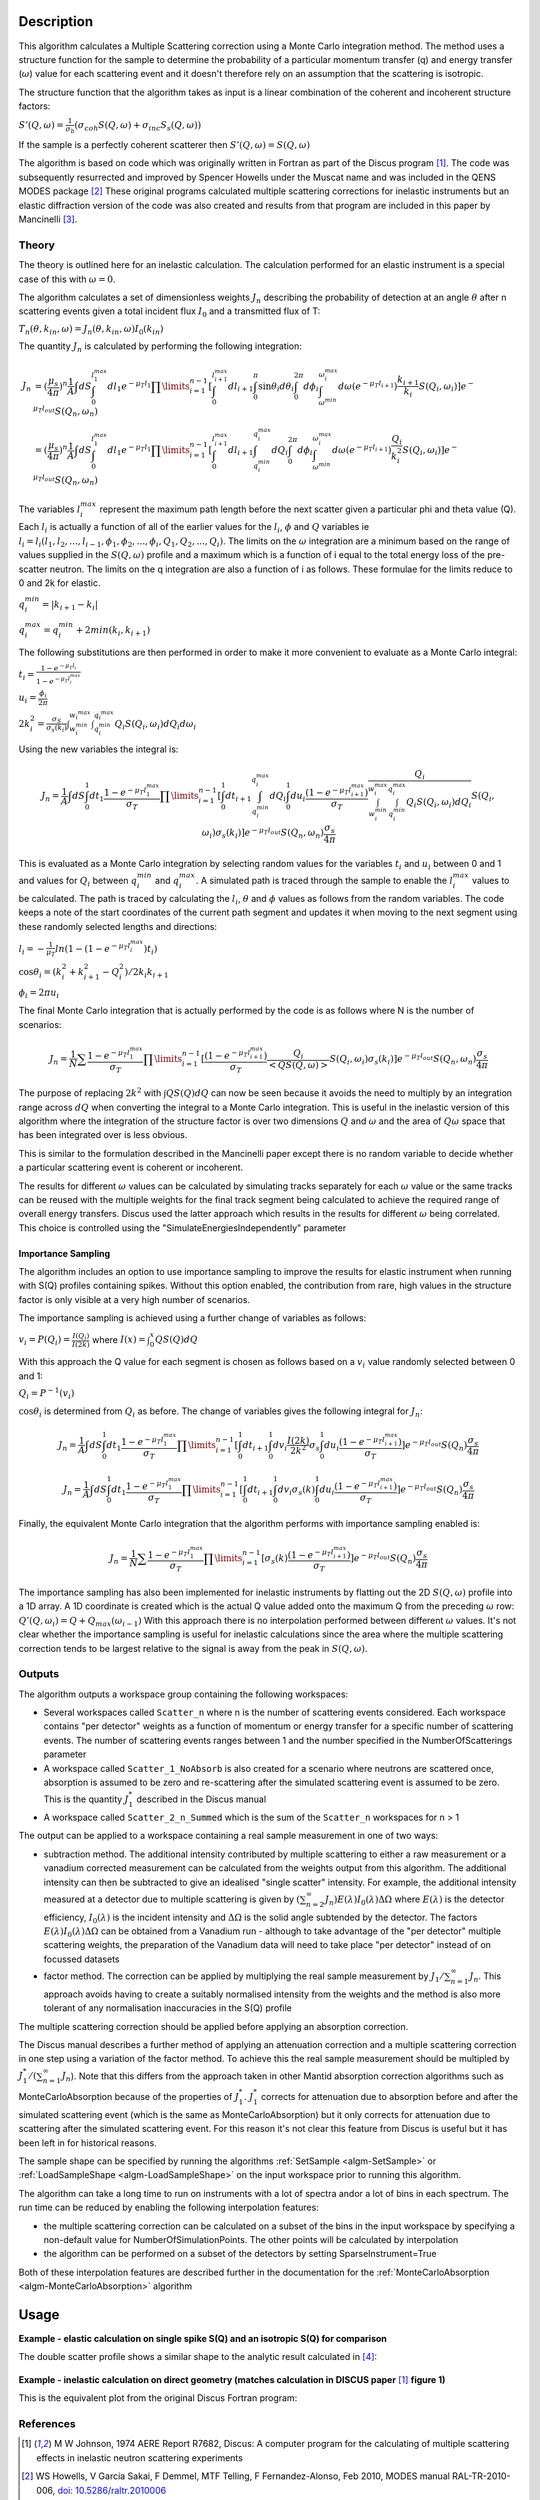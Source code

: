 .. algorithm::

.. summary::

.. relatedalgorithms::

.. properties::

Description
-----------

This algorithm calculates a Multiple Scattering correction using a Monte Carlo integration method.
The method uses a structure function for the sample to determine the probability of a particular momentum transfer (q) and energy transfer (:math:`\omega`) value for each scattering event and it doesn't therefore rely on an assumption that the scattering is isotropic.

The structure function that the algorithm takes as input is a linear combination of the coherent and incoherent structure factors:

:math:`S'(Q, \omega) = \frac{1}{\sigma_b}(\sigma_{coh} S(Q, \omega) + \sigma_{inc} S_s(Q, \omega))`

If the sample is a perfectly coherent scatterer then :math:`S'(Q, \omega) = S(Q, \omega)`

The algorithm is based on code which was originally written in Fortran as part of the Discus program [#JOH]_. The code was subsequently resurrected and improved by Spencer Howells under the Muscat name and was included in the QENS MODES package [#HOW]_
These original programs calculated multiple scattering corrections for inelastic instruments but an elastic diffraction version of the code was also created and results from that program are included in this paper by Mancinelli [#MAN]_.

Theory
######

The theory is outlined here for an inelastic calculation. The calculation performed for an elastic instrument is a special case of this with :math:`\omega=0`.

The algorithm calculates a set of dimensionless weights :math:`J_n` describing the probability of detection at an angle :math:`\theta` after n scattering events given a total incident flux :math:`I_0` and a transmitted flux of T:

:math:`T_n(\theta,k_{in}, \omega) = J_n(\theta,k_{in}, \omega) I_0(k_{in})`

The quantity :math:`J_n` is calculated by performing the following integration:

.. math::

   J_n &= (\frac{\mu_s}{4 \pi})^n \frac{1}{A} \int dS \int_{0}^{l_1^{max}} dl_1 e^{-\mu_T l_1} \prod\limits_{i=1}^{n-1} [\int_{0}^{l_{i+1}^{max}} dl_{i+1} \int_{0}^{\pi} \sin\theta_i d\theta_i \int_{0}^{2 \pi} d\phi_i \int_{\omega^{min}}^{\omega_i^{max}} d\omega (e^{-\mu_T l_{i+1}}) \frac{k_{i+1}}{k_i} S(Q_i, \omega_i)] e^{-\mu_T l_{out}} S(Q_n, \omega_n) \\
       &=(\frac{\mu_s}{4 \pi})^n \frac{1}{A} \int dS \int_{0}^{l_1^{max}} dl_1 e^{-\mu_T l_1} \prod\limits_{i=1}^{n-1} [\int_{0}^{l_{i+1}^{max}} dl_{i+1} \int_{q_i^{min}}^{q_i^{max}} dQ_i \int_{0}^{2 \pi} d\phi_i \int_{\omega^{min}}^{\omega_i^{max}} d\omega (e^{-\mu_T l_{i+1}}) \frac{Q_i}{k_i^2} S(Q_i, \omega_i)] e^{-\mu_T l_{out}} S(Q_n, \omega_n)


The variables :math:`l_i^{max}` represent the maximum path length before the next scatter given a particular phi and theta value (Q). Each :math:`l_i` is actually a function of all of the earlier values for the :math:`l_i`, :math:`\phi` and :math:`Q` variables ie :math:`l_i = l_i(l_1, l_2, ..., l_{i-1}, \phi_1, \phi_2, ..., \phi_i, Q_1, Q_2, ..., Q_i)`.
The limits on the :math:`\omega` integration are a minimum based on the range of values supplied in the :math:`S(Q, \omega)` profile and a maximum which is a function of i equal to the total energy loss of the pre-scatter neutron.
The limits on the q integration are also a function of i as follows. These formulae for the limits reduce to 0 and 2k for elastic.

:math:`q_i^{min} = |k_{i+1} - k_i|`

:math:`q_i^{max} = q_i^{min} + 2 min(k_i, k_{i+1})`

The following substitutions are then performed in order to make it more convenient to evaluate as a Monte Carlo integral:

:math:`t_i = \frac{1-e^{-\mu_T l_i}}{1-e^{-\mu_T l_i^{max}}}`

:math:`u_i = \frac{\phi_i}{2 \pi}`

:math:`2 k_i^2 = \frac{\sigma_S}{\sigma_s(k_i)} \int_{w_i^{min}}^{w_i^{max}} \int_{q_i^{min}}^{q_i^{max}} Q_i S(Q_i, \omega_i) dQ_i d\omega_i`

Using the new variables the integral is:

.. math::

   J_n = \frac{1}{A} \int dS \int_{0}^{1} dt_1 \frac{1-e^{-\mu_T l_1^{\ max}}}{\sigma_T} \prod\limits_{i=1}^{n-1}[\int_{0}^{1} dt_{i+1} \int_{q_i^{min}}^{q_i^{max}} dQ_i \int_{0}^{1} du_i \frac{(1-e^{-\mu_T l_{i+1}^{max}})}{\sigma_T} \frac{Q_i}{\int_{w_i^{min}}^{w_i^{max}} \int_{q_i^{min}}^{q_i^{max}} Q_i S(Q_i, \omega_i) dQ_i} S(Q_i, \omega_i) \sigma_s(k_i)] e^{-\mu_T l_{out}} S(Q_n, \omega_n) \frac{\sigma_s}{4 \pi}

This is evaluated as a Monte Carlo integration by selecting random values for the variables :math:`t_i` and :math:`u_i` between 0 and 1 and values for :math:`Q_i` between :math:`q_i^{min}` and :math:`q_i^{max}`.
A simulated path is traced through the sample to enable the :math:`l_i^{\ max}` values to be calculated. The path is traced by calculating the :math:`l_i`, :math:`\theta` and :math:`\phi` values as follows from the random variables. The code keeps a note of the start coordinates of the current path segment and updates it when moving to the next segment using these randomly selected lengths and directions:

:math:`l_i = -\frac{1}{\mu_T}ln(1-(1-e^{-\mu_T l_i^{\ max}})t_i)`

:math:`\cos\theta_i = (k_i^2 + k_{i+1}^2 - Q_i^2)/2 k_i k_{i+1}`

:math:`\phi_i = 2 \pi u_i`

The final Monte Carlo integration that is actually performed by the code is as follows where N is the number of scenarios:

.. math::

   J_n = \frac{1}{N}\sum \frac{1-e^{-\mu_T l_1^{\ max}}}{\sigma_T} \prod\limits_{i=1}^{n-1}[\frac{(1-e^{-\mu_T l_{i+1}^{max}})}{\sigma_T} \frac{Q_i}{<Q S(Q, \omega)>} S(Q_i, \omega_i) \sigma_s(k_i)] e^{-\mu_T l_{out}} S(Q_n, \omega_n) \frac{\sigma_s}{4 \pi}

The purpose of replacing :math:`2 k^2` with :math:`\int Q S(Q) dQ` can now be seen because it avoids the need to multiply by an integration range across :math:`dQ` when converting the integral to a Monte Carlo integration.
This is useful in the inelastic version of this algorithm where the integration of the structure factor is over two dimensions :math:`Q` and :math:`\omega` and the area of :math:`Q\omega` space that has been integrated over is less obvious.

This is similar to the formulation described in the Mancinelli paper except there is no random variable to decide whether a particular scattering event is coherent or incoherent.

The results for different :math:`\omega` values can be calculated by simulating tracks separately for each :math:`\omega` value or the same tracks can be reused with the multiple weights for the final track segment being calculated to achieve the required range of overall energy transfers.
Discus used the latter approach which results in the results for different :math:`\omega` being correlated. This choice is controlled using the "SimulateEnergiesIndependently" parameter

Importance Sampling
^^^^^^^^^^^^^^^^^^^

The algorithm includes an option to use importance sampling to improve the results for elastic instrument when running with S(Q) profiles containing spikes.
Without this option enabled, the contribution from rare, high values in the structure factor is only visible at a very high number of scenarios.

The importance sampling is achieved using a further change of variables as follows:

:math:`v_i = P(Q_i) = \frac{I(Q_i)}{I(2k)}` where :math:`I(x) = \int_{0}^{x} Q S(Q) dQ`

With this approach the Q value for each segment is chosen as follows based on a :math:`v_i` value randomly selected between 0 and 1:

:math:`Q_i = P^{-1}(v_i)`

:math:`\cos\theta_i` is determined from :math:`Q_i` as before. The change of variables gives the following integral for :math:`J_n`:

.. math::

   J_n = \frac{1}{A} \int dS \int_{0}^{1} dt_1 \frac{1-e^{-\mu_T l_1^{\ max}}}{\sigma_T} \prod\limits_{i=1}^{n-1}[\int_{0}^{1} dt_{i+1} \int_{0}^{1} dv_i \frac{I(2k)}{2k^2} \sigma_s \int_{0}^{1} du_i \frac{(1-e^{-\mu_T l_{i+1}^{max}})}{\sigma_T}] e^{-\mu_T l_{out}} S(Q_n) \frac{\sigma_s}{4 \pi}

   J_n = \frac{1}{A} \int dS \int_{0}^{1} dt_1 \frac{1-e^{-\mu_T l_1^{\ max}}}{\sigma_T} \prod\limits_{i=1}^{n-1}[\int_{0}^{1} dt_{i+1} \int_{0}^{1} dv_i \sigma_s(k) \int_{0}^{1} du_i \frac{(1-e^{-\mu_T l_{i+1}^{max}})}{\sigma_T}] e^{-\mu_T l_{out}} S(Q_n) \frac{\sigma_s}{4 \pi}

Finally, the equivalent Monte Carlo integration that the algorithm performs with importance sampling enabled is:

.. math::

   J_n = \frac{1}{N}\sum \frac{1-e^{-\mu_T l_1^{\ max}}}{\sigma_T} \prod\limits_{i=1}^{n-1}[\sigma_s(k) \frac{(1-e^{-\mu_T l_{i+1}^{max}})}{\sigma_T}] e^{-\mu_T l_{out}} S(Q_n) \frac{\sigma_s}{4 \pi}

The importance sampling has also been implemented for inelastic instruments by flatting out the 2D :math:`S(Q, \omega)` profile into a 1D array.
A 1D coordinate is created which is the actual Q value added onto the maximum Q from the preceding :math:`\omega` row: :math:`Q'(Q,\omega_i) = Q + Q_{max}(\omega_{i-1})`
With this approach there is no interpolation performed between different :math:`\omega` values. It's not clear whether the importance sampling is useful for inelastic calculations since the area where the multiple scattering correction tends to be largest relative to the signal is away from the peak in :math:`S(Q, \omega)`.


Outputs
#######

The algorithm outputs a workspace group containing the following workspaces:

- Several workspaces called ``Scatter_n`` where n is the number of scattering events considered. Each workspace contains "per detector" weights as a function of momentum or energy transfer for a specific number of scattering events. The number of scattering events ranges between 1 and the number specified in the NumberOfScatterings parameter
- A workspace called ``Scatter_1_NoAbsorb`` is also created for a scenario where neutrons are scattered once, absorption is assumed to be zero and re-scattering after the simulated scattering event is assumed to be zero. This is the quantity :math:`J_{1}^{*}` described in the Discus manual
- A workspace called ``Scatter_2_n_Summed`` which is the sum of the ``Scatter_n`` workspaces for n > 1

The output can be applied to a workspace containing a real sample measurement in one of two ways:

- subtraction method. The additional intensity contributed by multiple scattering to either a raw measurement or a vanadium corrected measurement can be calculated from the weights output from this algorithm. The additional intensity can then be subtracted to give an idealised "single scatter" intensity.
  For example, the additional intensity measured at a detector due to multiple scattering is given by :math:`(\sum_{n=2}^{\infty} J_n) E(\lambda) I_0(\lambda) \Delta \Omega` where :math:`E(\lambda)` is the detector efficiency, :math:`I_0(\lambda)` is the incident intensity and :math:`\Delta \Omega` is the solid angle subtended by the detector.
  The factors :math:`E(\lambda) I_0(\lambda) \Delta \Omega` can be obtained from a Vanadium run - although to take advantage of the "per detector" multiple scattering weights, the preparation of the Vanadium data will need to take place "per detector" instead of on focussed datasets
- factor method. The correction can be applied by multiplying the real sample measurement by :math:`J_1/\sum_{n=1}^{\infty} J_n`. This approach avoids having to create a suitably normalised intensity from the weights and the method is also more tolerant of any normalisation inaccuracies in the S(Q) profile

The multiple scattering correction should be applied before applying an absorption correction.

The Discus manual describes a further method of applying an attenuation correction and a multiple scattering correction in one step using a variation of the factor method. To achieve this the real sample measurement should be multipled by :math:`J_1^{*}/(\sum_{n=1}^{\infty} J_n`).
Note that this differs from the approach taken in other Mantid absorption correction algorithms such as MonteCarloAbsorption because of the properties of :math:`J_{1}^{*}`.
:math:`J_{1}^{*}` corrects for attenuation due to absorption before and after the simulated scattering event (which is the same as MonteCarloAbsorption) but it only corrects for attenuation due to scattering after the simulated scattering event.
For this reason it's not clear this feature from Discus is useful but it has been left in for historical reasons.

The sample shape can be specified by running the algorithms :ref:`SetSample <algm-SetSample>` or :ref:`LoadSampleShape <algm-LoadSampleShape>` on the input workspace prior to running this algorithm.

The algorithm can take a long time to run on instruments with a lot of spectra and\or a lot of bins in each spectrum. The run time can be reduced by enabling the following interpolation features:

- the multiple scattering correction can be calculated on a subset of the bins in the input workspace by specifying a non-default value for NumberOfSimulationPoints. The other points will be calculated by interpolation
- the algorithm can be performed on a subset of the detectors by setting SparseInstrument=True

Both of these interpolation features are described further in the documentation for the :ref:`MonteCarloAbsorption <algm-MonteCarloAbsorption>` algorithm

Usage
-----

**Example - elastic calculation on single spike S(Q) and an isotropic S(Q) for comparison**

.. plot::
   :include-source:

   # import mantid algorithms, numpy and matplotlib
   from mantid import mtd
   from mantid.simpleapi import *
   import matplotlib.pyplot as plt
   import numpy as np

   # S(Q) consisting of single spike at q=1
   # Spike height gives same normalisation as isotropic (integral of Q.S(Q) the same)
   X=[0.99,1.0,1.01]
   Y=[0.,100,0.]
   Sofq=CreateWorkspace(DataX=X,DataY=Y,UnitX="MomentumTransfer")

   # Isotropic S(Q)
   X=[1.0]
   Y=[1.0]
   Sofq_isotropic=CreateWorkspace(DataX=X,DataY=Y,UnitX="MomentumTransfer")

   two_thetas=[]
   for i in range(180):
       two_thetas.append(i)

   # workspace with single bin centred at k=1 Angstrom-1
   ws = CreateSampleWorkspace(WorkspaceType="Histogram",
                              XUnit="Momentum",
                              Xmin=0.5,
                              Xmax=1.5,
                              BinWidth=1.0,
                              NumBanks=len(two_thetas)//4,
                              BankPixelWidth=2,
                              InstrumentName="testinst")

   ids = list(range(1,len(two_thetas)+1))
   EditInstrumentGeometry(ws,
       PrimaryFlightPath=14.0,
       SpectrumIDs=ids,
       L2=[2.0] * len(two_thetas),
       Polar=two_thetas,
       Azimuthal=[90.0] * len(two_thetas),
       DetectorIDs=ids,
       InstrumentName="testinst")

   sphere_xml = " \
   <sphere id='some-sphere'> \
       <centre x='0.0'  y='0.0' z='0.0' /> \
       <radius val='0.01' /> \
   </sphere> \
   <algebra val='some-sphere' /> \
   "
   SetSample(InputWorkspace=ws,
             Geometry={'Shape': 'CSG', 'Value': sphere_xml},
             Material={'NumberDensity': 0.02, 'AttenuationXSection': 0.0,
                       'CoherentXSection': 0.0, 'IncoherentXSection': 0.0, 'ScatteringXSection': 80.0})

   results_group = DiscusMultipleScatteringCorrection(InputWorkspace=ws, StructureFactorWorkspace=Sofq,
                                                      OutputWorkspace="MuscatResults", NeutronPathsSingle=1000,
                                                      NeutronPathsMultiple=10000, ImportanceSampling=True)
   # Can't index into workspace group by name (yet) so just get the members from the ADS instead
   Scatter_1_DeltaFunction = CloneWorkspace('Scatter_1')
   Scatter_2_DeltaFunction = CloneWorkspace('Scatter_2')
   DeleteWorkspace('MuscatResults')

   DiscusMultipleScatteringCorrection(InputWorkspace=ws, StructureFactorWorkspace=Sofq_isotropic,
                                      OutputWorkspace="MuscatResultsIsotropic", NeutronPathsSingle=1000,
                                      NeutronPathsMultiple=10000, ImportanceSampling=True)
   Scatter_2_Isotropic = CloneWorkspace('Scatter_2')


   # q=2ksin(theta), so q spike corresonds to single scatter spike at ~60 degrees, double scatter spikes at 0 and 120 degrees
   msplot = plotBin('Scatter_2_DeltaFunction',0)
   msplot = plotBin('Scatter_1_DeltaFunction',0, window=msplot)
   msplot = plotBin('Scatter_2_Isotropic',0, window=msplot)
   axes = plt.gca()
   axes.set_xlabel('Spectrum (~scattering angle in degrees)')
   axes.set_ylim(-0.05,0.6)
   plt.title("Single and Double Scatter Intensities")
   mtd.clear()

The double scatter profile shows a similar shape to the analytic result calculated in [#MAY]_:

.. figure:: /images/MayersMultipleScatteringFigure9.png

**Example - inelastic calculation on direct geometry (matches calculation in DISCUS paper** [#JOH]_ **figure 1)**

.. plot::
   :include-source:

   # import mantid algorithms, numpy and matplotlib
   from mantid.simpleapi import *
   import matplotlib.pyplot as plt
   import numpy as np
   import math

   # parameterised Lorentzian S(Q,w) from Discus pdf
   # wavelength = 4 Angstroms, k=1.57
   X,Y, SpecAxis =[],[],[]
   qmin, qmax = 0.,4.0
   nqpts = 9
   wmin, wmax = -5.85, 5.85 # meV
   nwpts = 79 # negative w is given explicitly so ~double number of pts in Discus
   D = 0.15 # Angstom-2 meV -1 = 2.3E-05 cm2 s-1
   TEMP=300
   HOVERT = 11.6087/TEMP
   for iq in range(nqpts):
      q = iq * (qmax-qmin)/(nqpts-1) + qmin
      SpecAxis.append(q)
      for iw in range(nwpts):
        w = iw * (wmax-wmin)/(nwpts-1) + wmin
        X.append(w)
        if (w*w + (D*q*q)**2==0.):
           # Discus S(Q,w) has zero here so do likewise
           print("Denominator zero so outputting S(q,w)=0")
           Y.append(0.)
        else:
           Sqw = D*q*q/(math.pi*(w*w + (D*q*q)**2))
           # Apply detailed balance, neutrons more likely to lose energy in each scatter
           # Mantid has w = Ei-Ef
           if (w > 0.):
              Sqw = Sqw * math.exp(HOVERT * w)
           # S(Q,w) is capped at exactly 4.0 for some reason in Discus example
           Y.append(min(Sqw,4.0))

   sqw = CreateWorkspace(DataX=X,DataY=Y,UnitX="DeltaE",
                         VerticalAxisUnit="MomentumTransfer",
                         VerticalAxisValues=SpecAxis, NSpec=nqpts)

   two_thetas = [20.0, 40.0, 60.0, 90.0]

   ws = CreateSampleWorkspace(WorkspaceType="Histogram",
                              XUnit="DeltaE",
                              Xmin=wmin-0.5*(wmax-wmin)/(nwpts-1),
                              Xmax=wmax+0.5*(wmax-wmin)/(nwpts-1),
                              BinWidth=(wmax-wmin)/(nwpts-1),
                              NumBanks=len(two_thetas),
                              BankPixelWidth=1,
                              InstrumentName="testinst")

   # set up ring of detectors in yz plane
   ids = list(range(1,len(two_thetas)+1))
   EditInstrumentGeometry(ws,
       PrimaryFlightPath=14.0,
       SpectrumIDs=ids,
       L2=[2.0] * len(two_thetas),
       Polar=two_thetas,
       Azimuthal=[90.0] * len(two_thetas),
       DetectorIDs=ids,
       InstrumentName="testinst")

   # flat plate sample 5cm x 5cm x 0.065cm
   cuboid_xml = " \
   <cuboid id='flatplate'> \
     <width val='0.05' /> \
     <height val='0.05'  /> \
     <depth  val='0.00065' /> \
     <centre x='0.0' y='0.0' z='0.0'  /> \
     <rotate x='45' y='0' z='0' /> \
   </cuboid> \
   "
   SetSample(InputWorkspace=ws,
             Geometry={'Shape': 'CSG', 'Value': cuboid_xml},
             Material={'NumberDensity': 0.02, 'AttenuationXSection': 0.0,
                       'CoherentXSection': 0.0, 'IncoherentXSection': 0.0, 'ScatteringXSection': 80.0})

   #match Ei value from DISCUS pdf Figure 1
   ws.run().addProperty("deltaE-mode", "Direct", True);
   ws.run().addProperty("Ei", 5.1, True);

   DiscusMultipleScatteringCorrection(InputWorkspace=ws, StructureFactorWorkspace=sqw,
                                      OutputWorkspace="MuscatResults", NeutronPathsSingle=200,
                                      NeutronPathsMultiple=1000)

   # reverse w axis because Discus w = Ef-Ei (opposite to Mantid)
   for i in range(mtd['Scatter_1'].getNumberHistograms()):
       y = np.flip(mtd['Scatter_1'].dataY(i),0)
       mtd['Scatter_1'].setY(i,y.tolist())
   for i in range(mtd['Scatter_2'].getNumberHistograms()):
       y = np.flip(mtd['Scatter_2'].dataY(i),0)
       mtd['Scatter_2'].setY(i,y.tolist())

   plt.rcParams['figure.figsize'] = (5, 6)
   fig, ax = plt.subplots(subplot_kw={'projection':'mantid'})
   for i, tt in enumerate(two_thetas):
       ax.plot(mtd['Scatter_1'], wkspIndex=i, label='Single: ' + str(tt) + ' degrees')
   for i, tt in enumerate(two_thetas):
       ax.plot(mtd['Scatter_2'], wkspIndex=i, label='Double: ' + str(tt) + ' degrees', linestyle='--')
   plt.yscale('log')
   ax.set_xlim(-1,1)
   ax.set_ylim(1e-4,1e-1)
   ax.legend(fontsize=7.0)
   plt.title("Inelastic Double\\Single Scattering Weights")
   fig.show()
   mtd.clear()

This is the equivalent plot from the original Discus Fortran program:

.. figure:: /images/DiscusMultipleScatteringFigure1.png


References
##########

.. [#JOH] M W Johnson, 1974 AERE Report R7682, Discus: A computer program for the calculating of multiple scattering effects in inelastic neutron scattering experiments
.. [#HOW] WS Howells, V Garcia Sakai, F Demmel, MTF Telling, F Fernandez-Alonso, Feb 2010, MODES manual RAL-TR-2010-006, `doi: 10.5286/raltr.2010006 <https://doi.org/10.5286/raltr.2010006>`_
.. [#MAN] R Mancinelli 2012 *J. Phys.: Conf. Ser.* **340** 012033, Multiple neutron scattering corrections. Some general equations to do fast evaluations `doi: 10.1088/1742-6596/340/1/012033 <https://doi.org/10.1088/1742-6596/340/1/012033>`_
.. [#MAY] J Mayers, R Cywinski, 1985 *Nuclear Instruments and Methods in Physics Research* A241, A Monte Carlo Evaluation Of Analytical Multiple Scattering Corrections For Unpolarised Neutron Scattering And Polarisation Analysis Data `doi: 10.1016/0168-9002(85)90607-2 <https://doi.org/10.1016/0168-9002(85)90607-2>`_


Usage
-----


.. categories::

.. sourcelink::
